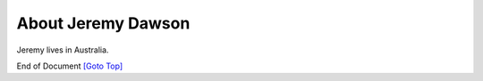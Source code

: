 .. title: About
.. slug: about
.. date: 2025-02-13
.. tags: 
.. category: 
.. link: 
.. description: About Jeremy Dawson
.. type: text
.. hidetitle: True

.. _top:

About Jeremy Dawson
===================

Jeremy lives in Australia.


End of Document
`[Goto Top] <#top>`_
